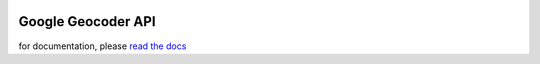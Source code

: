.. _geocoder_api:

.. image:: https://travis-ci.org/imtapps/ggeocoder.svg?branch=master
    :target: https://travis-ci.org/imtapps/ggeocoder

*******************
Google Geocoder API
*******************

for documentation, please `read the docs <http://readthedocs.org/docs/ggeocoder/en/latest/index.html>`_
